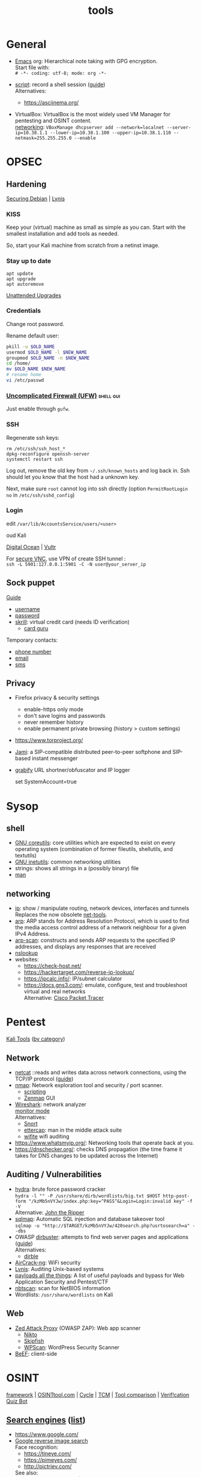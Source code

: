 #+TITLE: tools
#+OPTIONS: \n:t

* General

- [[https://orgmode.org/guide/][Emacs]] org: Hierarchical note taking with GPG encryption.
  Start file with:
  =# -*- coding: utf-8; mode: org -*-=

- [[https://man7.org/linux/man-pages/man1/script.1.html][script]]: record a shell session ([[https://www.geeksforgeeks.org/script-command-in-linux-with-examples/][guide]])
  Alternatives:
  - https://asciinema.org/

- VirtualBox: VirtualBox is the most widely used VM Manager for pentesting and OSINT content.
  [[https://www.nakivo.com/blog/virtualbox-network-setting-guide/][networking]]: =VBoxManage dhcpserver add --network=localnet --server-ip=10.38.1.1 --lower-ip=10.38.1.100 --upper-ip=10.38.1.110 --netmask=255.255.255.0 --enable=

* OPSEC

** Hardening

[[https://www.debian.org/doc/manuals/securing-debian-manual/index.en.html][Securing Debian]] | [[https://cisofy.com/lynis/][Lynis]]

*** KISS

Keep your (virtual) machine as small as simple as you can. Start with the smallest installation and add tools as needed.

So, start your Kali machine from scratch from a netinst image.

*** Stay up to date

#+begin_src
  apt update
  apt upgrade
  apt autoremove
#+end_src

[[https://wiki.debian.org/UnattendedUpgrades][Unattended Upgrades]]

*** Credentials

Change root password.

Rename default user:

#+begin_src bash
  pkill -u $OLD_NAME
  usermod $OLD_NAME -l $NEW_NAME
  groupmod $OLD_NAME -n $NEW_NAME
  cd /home/
  mv $OLD_NAME $NEW_NAME
  # rename home
  vi /etc/passwd
#+end_src

*** [[https://www.linux.com/training-tutorials/introduction-uncomplicated-firewall-ufw/][Uncomplicated Firewall (UFW)]]                                :shell:gui:

Just enable through =gufw=.

*** SSH

Regenerate ssh keys:

#+begin_src
  rm /etc/ssh/ssh_host_*
  dpkg-reconfigure openssh-server
  systemctl restart ssh
#+end_src

Log out, remove the old key from =~/.ssh/known_hosts= and log back in. Ssh should let you know that the host had a unknown key.

Next, make sure =root= cannot log into ssh directly (option =PermitRootLogin no= in =/etc/ssh/sshd_config=)

*** Login
    edit =/var/lib/AccountsService/users/<user>=

oud Kali

[[https://www.kali.org/docs/cloud/digitalocean/][Digital Ocean]] | [[https://my.vultr.com/][Vultr]]

For [[https://www.vultr.com/pt/docs/securely-connect-to-your-debian-11-cloud-server-over-vnc][secure VNC]], use VPN of create SSH tunnel :
=ssh -L 5901:127.0.0.1:5901 -C -N user@your_server_ip=

** Sock puppet

[[https://www.reddit.com/r/OSINT/comments/dp70jr/my_process_for_setting_up_anonymous_sockpuppet/][Guide]]
- [[https://www.lastpass.com/features/username-generator][username]]
- [[https://passwordsgenerator.net/][password]]
- [[https://www.skrill.com/][skrill]]: virtual credit card (needs ID verification)
  - [[https://cardguru.io/][card guru]]

Temporary contacts:
- [[https://www.twilio.com/][phone number]]
- [[https://emailtemp.org/][email]]
- [[https://receive-smss.com/][sms]]

** Privacy
- Firefox privacy & security settings
  - enable-https only mode
  - don't save logins and passwords
  - never remember history
  - enable permanent private browsing (history > custom settings)
- https://www.torproject.org/
- [[https://jami.net/][Jami]]: a SIP-compatible distributed peer-to-peer softphone and SIP-based instant messenger
- [[https://grabify.link/][grabify]] URL shortner/obfuscator and IP logger

  set SystemAccount=true

* Sysop

** shell

- [[https://www.gnu.org/software/coreutils/manual/html_node/index.html][GNU coreutils]]: core utilities which are expected to exist on every operating system (combination of former fileutils, shellutils, and textutils)
- [[https://www.gnu.org/software/inetutils/manual/html_node/index.html][GNU inetutils]]: common networking utilities
- strings: shows all strings in a (possibly binary) file
- [[https://www.kernel.org/doc/man-pages/][man]]

** networking

- [[https://man7.org/linux/man-pages/man8/ip.8.html][ip]]: show / manipulate routing, network devices, interfaces and tunnels
  Replaces the now obsolete [[https://wiki.linuxfoundation.org/networking/net-tools][net-tools]].
- [[https://man7.org/linux/man-pages/man8/arp.8.html][arp]]: ARP stands for Address Resolution Protocol, which is used to find the media access control address of a network neighbour for a given IPv4 Address.
- [[http://www.royhills.co.uk/wiki/index.php/Arp-scan_User_Guide][arp-scan]]: constructs and sends ARP requests to the specified IP addresses, and displays any responses that are received
- [[https://man.openbsd.org/nslookup][nslookup]]
- websites:
  - https://check-host.net/
  - https://hackertarget.com/reverse-ip-lookup/
  - https://ipcalc.info/: IP/subnet calculator
  - https://docs.gns3.com/: emulate, configure, test and troubleshoot virtual and real networks
    Alternative: [[https://www.netacad.com/courses/packet-tracer][Cisco Packet Tracer]]

* Pentest

[[https://www.kali.org/tools/][Kali Tools]] ([[https://www.educba.com/kali-linux-tools-list/][by category]])

** Network

- [[http://netcat.sourceforge.net/][netcat]] ::reads and writes data across network connections, using the TCP/IP protocol ([[https://www.varonis.com/blog/netcat-commands][guide]])
- [[https://nmap.org/book/man.html][nmap]]: Network exploration tool and security / port scanner.
  - [[https://nmap.org/book/nse.html][scripting]]
  - [[https://nmap.org/zenmap/][Zenmap]] GUI
- [[https://www.wireshark.org/docs/][Wireshark]]: network analyzer
  [[https://www.inkyvoxel.com/how-to-enable-monitor-mode/][monitor mode]]
  Alternatives:
  - [[http://manual-snort-org.s3-website-us-east-1.amazonaws.com/][Snort]]
  - [[https://www.ettercap-project.org/][ettercap]]: man in the middle attack suite
  - [[https://github.com/derv82/wifite2][wifite]] wifi auditing
- https://www.whatsmyip.org/: Networking tools that operate back at you.
- https://dnschecker.org/: checks DNS propagation (the time frame it takes for DNS changes to be updated across the Internet)

** Auditing / Vulnerabilities

- [[https://github.com/vanhauser-thc/thc-hydra][hydra]]: brute force password cracker
  =hydra -l "" -P /usr/share/dirb/wordlists/big.txt $HOST http-post-form "/kzMb5nVYJw/index.php:key=^PASS^&Login=Login:invalid key" -f -V=
  Alternative: [[https://www.openwall.com/john/doc/][John the Ripper]]
- [[https://github.com/sqlmapproject/sqlmap/wiki/Introduction][sqlmap]]: Automatic SQL injection and database takeover tool
  =sqlmap -u "http://$TARGET/kzMb5nVYJw/420search.php?usrtosearch=a" --dbs=
- OWASP [[https://www.kali.org/tools/dirbuster/][dirbuster]]: attempts to find web server pages and applications ([[https://www.hackingarticles.in/comprehensive-guide-on-dirb-tool/][guide]])
  Alternatives:
  - [[https://github.com/nccgroup/dirble][dirble]]
- [[https://www.aircrack-ng.org/documentation.html][AirCrack-ng]]: WiFi security
- [[https://cisofy.com/lynis/][Lynis]]: Auditing Unix-based systems
- [[https://github.com/swisskyrepo/PayloadsAllTheThings][payloads all the things]]: A list of useful payloads and bypass for Web Application Security and Pentest/CTF
- [[https://www.kali.org/tools/nbtscan/][nbtscan]]: scan for NetBIOS information
- Wordlists: =/usr/share/wordlists= on Kali

** Web

- [[https://www.zaproxy.org/][Zed Attack Proxy]] (OWASP ZAP): Web app scanner
  - [[https://github.com/sullo/nikto/wiki][Nikto]]
  - [[https://gitlab.com/kalilinux/packages/skipfish/][Skipfish]]
  - [[https://github.com/wpscanteam/wpscan/wiki/WPScan-User-Documentation][WPScan]]: WordPress Security Scanner
- [[https://github.com/beefproject/beef/wiki][BeEF]]: client-side

* OSINT

[[https://osintframework.com/][framework]] | [[https://osintool.com/][OSINTtool.com]] | [[https://blog.reknowledge.tech/blog/osint-analyst-replaced-by-automation][Cycle]] | [[https://github.com/TCM-Course-Resources/Open-Source-Intellingence-Resources][TCM]] | [[https://docs.google.com/spreadsheets/u/0/d/18U1qcaPaqIF8ERVLI-g5Or3gUbv0qP_-JUtc0pbEs0E/htmlview][Tool comparison]] | [[https://mobile.twitter.com/quiztime][Verif!cation Quiz Bot]]

** [[https://en.wikipedia.org/wiki/List_of_search_engines][Search engines]] ([[https://www.stanventures.com/blog/top-search-engines-list/][list]])
  - https://www.google.com/
  - [[https://www.google.com/imghp][Google reverse image search]]
    Face recognition:
    - [[https://tineye.com/]]
    - https://pimeyes.com/
    - http://pictriev.com/
    See also:
    - [[https://chrome.google.com/webstore/detail/who-stole-my-pictures/mcdbnfhkikiofkkicppioekloflmaibd][Who stole my picture]] (Chrome plugin)
  - https://www.bing.com/
  - https://duckduckgo.com/
  - https://www.yahoo.com/
  - https://archive.org/
  - https://www.namecheckr.com/: Check a brand/user name on a wide range of platforms
    Alternatives:
    - https://whatsmyname.app/
    - https://sherlock-project.github.io/
  - [[https://developer.twitter.com/en/docs/twitter-api/v1/rules-and-filtering/search-operators][Twitter search operators]]
    - [[https://github.com/twintproject/twint/wiki/Basic-usage][twint]] twitter scraping
  - https://www.shodan.io/: Internet-connected devices ([[https://blog.shodan.io/understanding-the-shodan-search-query-syntax/][Query syntax]])
  - http://insecam.org/: directory of online surveillance security cameras
  - https://scholar.google.com/
  - https://www.baidu.com/ (China)
  - https://yandex.ru/ (Russia)
  - https://www.naver.com/ (South-Korean)

*** Collection

- [[https://github.com/lanmaster53/recon-ng/wiki/Features][recon-ng]]: reconnaissance framework
  Alternatives:
  - [[https://sn0int.readthedocs.io/en/stable/usage.html][sn0int]]
  - OWASP [[https://owasp.org/www-project-amass/][Amass]]
  - [[https://docs.maltego.com/][Maltego]] (freemium, industry standard?)
  - [[https://portswigger.net/burp][Burp Suite]] (freemium)
- [[https://www.mapchannels.com/][team maps]] a collection of mapping tools, including multi-pane
  More:
  - https://www.google.com/maps
  - https://www.google.com/earth/
  - [[https://www.iplocation.net/][IP location]]
  - [[https://geohack.toolforge.org/][geohack]]: used by wikipedia
  - [[https://openinframap.org/][maps of infrastructure]]
  - https://www.suncalc.org/: sun calculations
- https://www.flightradar24.com/
  Alternative: https://uk.flightaware.com/
- [[https://dnsdumpster.com/]]: domain research tool that can discover hosts related to a domain
  See also: [[https://github.com/aboul3la/Sublist3r][Sublist3r]]
- [[https://github.com/s0md3v/Photon/wiki/Usage][Photon]]: web site crawling
- [[https://sundowndev.github.io/phoneinfoga/usage/][phoneinfoga]]: scan international phone numbers
- [[https://www.strava.com/heatmap][runners heatmap]]

** Email checking

- [[https://github.com/laramies/theharvester][theharvester]]
- https://verify-email.org/ (https://mailtester.ninja/)
- [[http://metricsparrow.com/toolkit/email-permutator/][email permutator]]
- https://haveibeenpwned.com/

* Digital Forensics

[[https://forensicswiki.xyz/wiki/index.php?title=Category:Top-Level][Wiki]] | [[https://github.com/mesquidar/ForensicsTools][Tools]] | [[https://www.nirsoft.net/][Nirsoft]] | [[https://www.open.edu/openlearn/science-maths-technology/digital-forensics/][Course]]

** Acquisition

- [[https://www.caine-live.net/][Caine]]: live distribution for digital forensics
- [[http://sleuthkit.org/autopsy/docs/user-docs/4.19.3/][Autopsy]]: evidence recovery
- [[https://guymager.sourceforge.io/][guymager]]: forensic imager for media acquisition
  See also:
  - [[https://www.winfe.net/][Windows Forensics Environment]]

** Analysis                                                          :shell:

- [[http://wiki.sleuthkit.org/index.php?title=FS_Analysis][file system]]
- [[https://github.com/volatilityfoundation/volatility/wiki/Volatility-Usage][memory]]
- [[https://www.xplico.org/][xplico]]: network
- [[https://artifacts.readthedocs.io/en/latest/][forensic artifacts db]]
- [[https://www.foxtonforensics.com/][browser history]]
- [[https://www.nirsoft.net/utils/computer_activity_view.html][recent activity]]
- [[https://github.com/GuidoBartoli/sherloq][sherloq]]: images
  - [[https://exiftool.org/][exiftool]]
  - [[https://github.com/osde8info/stegosuite][stegosuite]] finds hidden info in images
- [[https://github.com/laramies/metagoofil][metagoofil]]: extracts metadata from documents
- https://searchcode.com/
- https://fileinfo.com/
